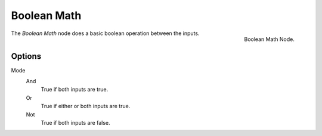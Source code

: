 .. index:: Nodes; Mesh; Boolean Math
.. _bpy.types.FunctionNodeBooleanMath:

************
Boolean Math
************

.. figure:: /images/modeling_modifiers_nodes_boolean-math.png
   :align: right

   Boolean Math Node.

The *Boolean Math* node does a basic boolean operation between the inputs.


Options
=======

Mode
    And
        True if both inputs are true.
    Or
        True if either or both inputs are true.
    Not
        True if both inputs are false.
